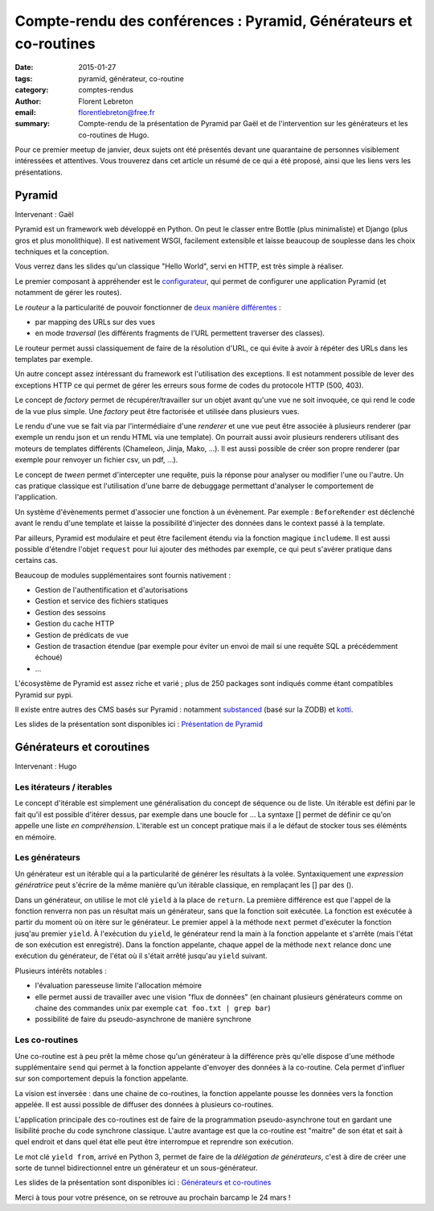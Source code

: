 Compte-rendu des conférences : Pyramid, Générateurs et co-routines
##################################################################

:date: 2015-01-27
:tags: pyramid, générateur, co-routine
:category: comptes-rendus
:author: Florent Lebreton
:email: florentlebreton@free.fr
:summary: Compte-rendu de la présentation de Pyramid par Gaël et de l'intervention sur les générateurs et les co-routines de Hugo.

Pour ce premier meetup de janvier, deux sujets ont été présentés devant une quarantaine de personnes visiblement intéressées et attentives. Vous trouverez dans cet article un résumé de ce qui a été proposé, ainsi que les liens vers les présentations.

==============================================================================
Pyramid
==============================================================================

Intervenant : Gaël

Pyramid est un framework web développé en Python. On peut le classer entre Bottle (plus minimaliste) et Django (plus gros et plus monolithique).
Il est nativement WSGI, facilement extensible et laisse beaucoup de souplesse dans les choix techniques et la conception.

Vous verrez dans les slides qu'un classique "Hello World", servi en HTTP, est très simple à réaliser.

Le premier composant à appréhender est le `configurateur <http://docs.pylonsproject.org/docs/pyramid/en/latest/api/config.html>`_, qui permet de configurer une application Pyramid (et notamment de gérer les routes).

Le *routeur* a la particularité de pouvoir fonctionner de `deux manière différentes <http://pyramid-cookbook.readthedocs.org/en/latest/routing/>`_ :

* par mapping des URLs sur des vues 
* en mode *traversal* (les différents fragments de l'URL permettent traverser des classes).

Le routeur permet aussi classiquement de faire de la résolution d'URL, ce qui évite à avoir à répéter des URLs dans les templates par exemple.

Un autre concept assez intéressant du framework est l'utilisation des exceptions. Il est notamment possible de lever des exceptions HTTP ce qui permet de gérer les erreurs sous forme de codes du protocole HTTP (500, 403).

Le concept de *factory* permet de récupérer/travailler sur un objet avant qu'une vue ne soit invoquée, ce qui rend le code de la vue plus simple. Une *factory* peut être factorisée et utilisée dans plusieurs vues.

Le rendu d'une vue se fait via par l'intermédiaire d'une *renderer* et une vue peut être associée à plusieurs renderer (par exemple un rendu json et un rendu HTML via une template). On pourrait aussi avoir plusieurs renderers utilisant des moteurs de templates différents (Chameleon, Jinja, Mako, ...). Il est aussi possible de créer son propre renderer (par exemple pour renvoyer un fichier csv, un pdf, ...).

Le concept de *tween* permet d'intercepter une requête, puis la réponse pour analyser ou modifier l'une ou l'autre. Un cas pratique classique est l'utilisation d'une barre de debuggage permettant d'analyser le comportement de l'application.

Un système d'évènements permet d'associer une fonction à un évènement. Par exemple : ``BeforeRender`` est déclenché avant le rendu d'une template et laisse la possibilité d'injecter des données dans le context passé à la template.

Par ailleurs, Pyramid est modulaire et peut être facilement étendu via la fonction magique ``includeme``. Il est aussi possible d'étendre l'objet ``request`` pour lui ajouter des méthodes par exemple, ce qui peut s'avérer pratique dans certains cas.

Beaucoup de modules supplémentaires sont fournis nativement :

* Gestion de l'authentification et d'autorisations
* Gestion et service des fichiers statiques
* Gestion des sessoins
* Gestion du cache HTTP
* Gestion de prédicats de vue
* Gestion de trasaction étendue (par exemple pour éviter un envoi de mail si une requête SQL a précédemment échoué)
* ...

L'écosystème de Pyramid est assez riche et varié ; plus de 250 packages sont indiqués comme étant compatibles Pyramid sur pypi.

Il existe entre autres des CMS basés sur Pyramid : notamment `substanced <http://substanced.net/>`_ (basé sur la ZODB) et `kotti <http://kotti.pylonsproject.org/>`_.

Les slides de la présentation sont disponibles ici : `Présentation de Pyramid <http://nantes.afpy.org/presentations/pyramid>`_

==============================================================================
Générateurs et coroutines
==============================================================================

Intervenant : Hugo

Les itérateurs / iterables
--------------------------

Le concept d'itérable est simplement une généralisation du concept de séquence ou de liste. Un itérable est défini par le fait qu'il est possible d'itérer dessus, par exemple dans une boucle for ...
La syntaxe [] permet de définir ce qu'on appelle une liste *en compréhension*. L'iterable est un concept pratique mais il a le défaut de stocker tous ses éléménts en mémoire.

Les générateurs
---------------

Un générateur est un itérable qui a la particularité de générer les résultats à la volée. Syntaxiquement une *expression génératrice* peut s'écrire de la même manière qu'un itérable classique, en remplaçant les [] par des ().

Dans un générateur, on utilise le mot clé ``yield`` à la place de ``return``. La première différence est que l'appel de la fonction renverra non pas un résultat mais un générateur, sans que la fonction soit exécutée. La fonction est exécutée à partir du moment où on itère sur le générateur. Le premier appel à la méthode ``next`` permet d'exécuter la fonction jusq'au premier ``yield``. À l'exécution du ``yield``, le générateur rend la main à la fonction appelante et s'arrête (mais l'état de son exécution est enregistré). Dans la fonction appelante, chaque appel de la méthode ``next`` relance donc une exécution du générateur, de l'état où il s'était arrêté jusqu'au ``yield`` suivant.


Plusieurs intérêts notables :

* l'évaluation paresseuse limite l'allocation mémoire
* elle permet aussi de travailler avec une vision "flux de données" (en chainant plusieurs générateurs comme on chaine des commandes unix par exemple ``cat foo.txt | grep bar``)
* possibilité de faire du pseudo-asynchrone de manière synchrone


Les co-routines
---------------

Une co-routine est à peu prêt la même chose qu'un générateur à la différence près qu'elle dispose d'une méthode supplémentaire ``send`` qui permet à la fonction appelante d'envoyer des données à la co-routine. Cela permet d'influer sur son comportement depuis la fonction appelante.

La vision est inversée : dans une chaine de co-routines, la fonction appelante pousse les données vers la fonction appelée. Il est aussi possible de diffuser des données à plusieurs co-routines.

L'application principale des co-routines est de faire de la programmation pseudo-asynchrone tout en gardant une lisibilité proche du code synchrone classique. L'autre avantage est que la co-routine est "maitre" de son état et sait à quel endroit et dans quel état elle peut être interrompue et reprendre son exécution.

Le mot clé ``yield from``, arrivé en Python 3, permet de faire de la *délégation de générateurs*, c'est à dire de créer une sorte de tunnel bidirectionnel entre un générateur et un sous-générateur.

Les slides de la présentation sont disponibles ici : `Générateurs et co-routines <https://github.com/mhugo/pres_coroutines>`_

Merci à tous pour votre présence, on se retrouve au prochain barcamp le 24 mars !